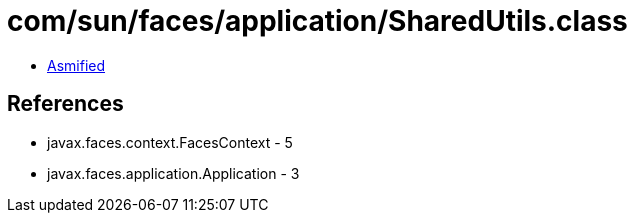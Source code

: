 = com/sun/faces/application/SharedUtils.class

 - link:SharedUtils-asmified.java[Asmified]

== References

 - javax.faces.context.FacesContext - 5
 - javax.faces.application.Application - 3

